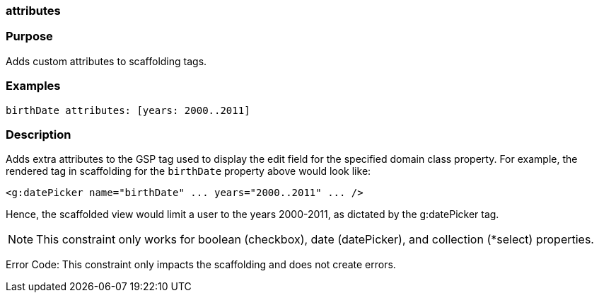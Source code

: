 
=== attributes



=== Purpose


Adds custom attributes to scaffolding tags.


=== Examples


[source,java]
----
birthDate attributes: [years: 2000..2011]
----


=== Description


Adds extra attributes to the GSP tag used to display the edit field for the specified domain class property. For example, the rendered tag in scaffolding for the `birthDate` property above would look like:

[source,xml]
----
<g:datePicker name="birthDate" ... years="2000..2011" ... />
----

Hence, the scaffolded view would limit a user to the years 2000-2011, as dictated by the g:datePicker tag.

NOTE: This constraint only works for boolean (checkbox), date (datePicker), and collection (*select) properties.

Error Code: This constraint only impacts the scaffolding and does not create errors.
